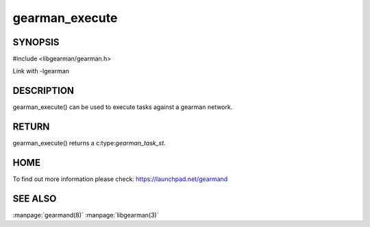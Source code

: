 =============== 
gearman_execute
=============== 


--------
SYNOPSIS
--------

#include <libgearman/gearman.h>

.. c:function:: gearman_task_st *gearman_execute(gearman_client_st *client, const char *function_str, size_t function_length, const char *unique_str, size_t unique_length, gearman_work_t *workload, gearman_argument_t *arguments)

Link with -lgearman

-----------
DESCRIPTION
-----------

gearman_execute() can be used to execute tasks against a gearman network. 


------
RETURN
------


gearman_execute() returns a c:type:`gearman_task_st`.  


----
HOME
----


To find out more information please check:
`https://launchpad.net/gearmand <https://launchpad.net/gearmand>`_


--------
SEE ALSO
--------

:manpage:`gearmand(8)` :manpage:`libgearman(3)`
